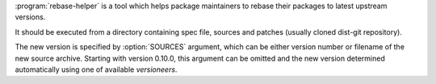 .. program description

:program:`rebase-helper` is a tool which helps package maintainers
to rebase their packages to latest upstream versions.

It should be executed from a directory containing spec file, sources
and patches (usually cloned dist-git repository).

The new version is specified by :option:`SOURCES` argument, which can be
either version number or filename of the new source archive.
Starting with version 0.10.0, this argument can be omitted and the new version
determined automatically using one of available *versioneers*.
